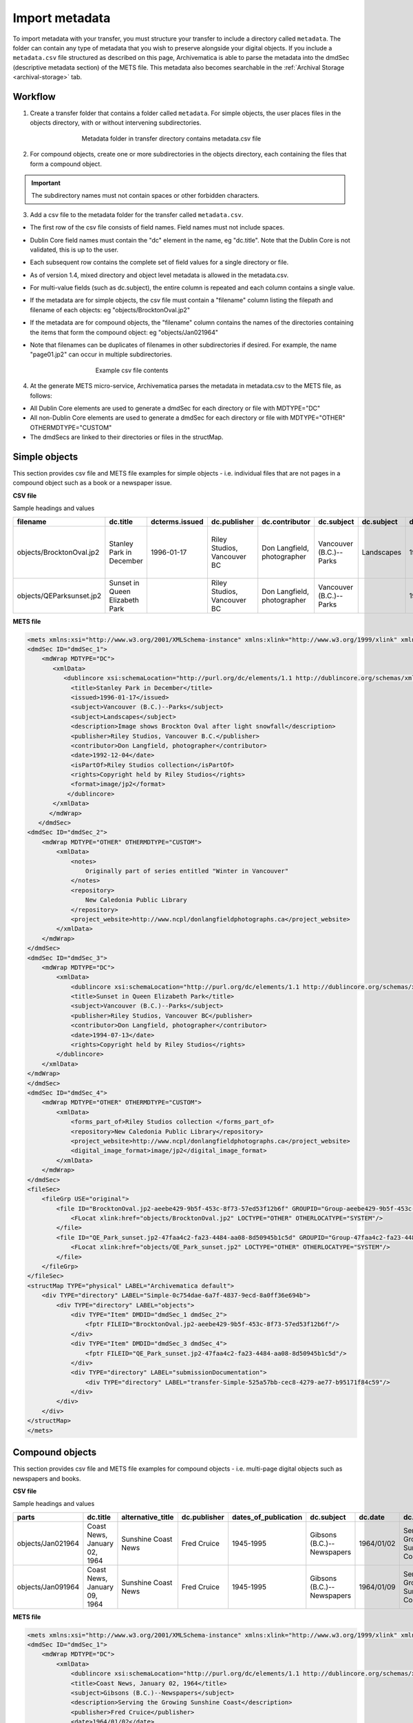 .. _import-metadata:

===============
Import metadata
===============

To import metadata with your transfer, you must structure your transfer to
include a directory called ``metadata``. The folder can contain any type of
metadata that you wish to preserve alongside your digital objects. If you
include a ``metadata.csv`` file structured as described on this page,
Archivematica is able to parse the metadata into the dmdSec (descriptive
metadata section) of the METS file. This metadata also becomes searchable
in the :ref:`Archival Storage <archival-storage>` tab.

.. seealso::

   :ref:`Create a transfer with submission documentation <create-submission>`


Workflow
--------

1. Create a transfer folder that contains a folder called ``metadata``. For
   simple objects, the user places files in the objects directory, with or
   without intervening subdirectories.

.. figure:: images/MdfolderMDimport-10.*
   :align: center
   :figwidth: 60%
   :width: 100%
   :alt: Metadata folder in transfer directory contains metadata.csv file

   Metadata folder in transfer directory contains metadata.csv file

2. For compound objects, create one or more subdirectories in the
   objects directory, each containing the files that form a compound object.

.. important::

   The subdirectory names must not contain spaces or other forbidden characters.

3. Add a csv file to the metadata folder for the transfer called
   ``metadata.csv``.

* The first row of the csv file consists of field names. Field names must not
  include spaces.

* Dublin Core field names must contain the "dc" element in the name, eg
  "dc.title". Note that the Dublin Core is not validated, this is up to the
  user.

* Each subsequent row contains the complete set of field values for a single
  directory or file.

* As of version 1.4, mixed directory and object level metadata is allowed
  in the metadata.csv.

* For multi-value fields (such as dc.subject), the entire column is repeated
  and each column contains a single value.

* If the metadata are for simple objects, the csv file must contain a
  "filename" column listing the filepath and filename of each objects: eg
  "objects/BrocktonOval.jp2"

* If the metadata are for compound objects, the "filename" column contains the
  names of the directories containing the items that form the compound object:
  eg "objects/Jan021964"

* Note that filenames can be duplicates of filenames in other subdirectories
  if desired. For example, the name "page01.jp2" can occur in multiple
  subdirectories.


  .. figure:: images/CsvMDimport-10.*
     :align: center
     :figwidth: 60%
     :width: 100%
     :alt:  Example csv file contents

     Example csv file contents

4. At the generate METS micro-service, Archivematica parses the metadata in
   metadata.csv to the METS file, as follows:

* All Dublin Core elements are used to generate a dmdSec for each directory or
  file with MDTYPE="DC"

* All non-Dublin Core elements are used to generate a dmdSec for each
  directory or file with MDTYPE="OTHER" OTHERMDTYPE="CUSTOM"

* The dmdSecs are linked to their directories or files in the structMap.


Simple objects
--------------

This section provides csv file and METS file examples for simple objects -
i.e. individual files that are not pages in a compound object such as a book
or a newspaper issue.

**CSV file**

Sample headings and values

========================  ========================= ==============  ==============  =========================== ======================= ==========  ========== ========================= ================================== ======================== ============================ =============================== ========================================== =========
filename                  dc.title                  dcterms.issued  dc.publisher    dc.contributor              dc.subject              dc.subject  dc.date    dc.description            notes                              dcterms.isPartOf         repository                   dc.rights                       project_website                            dc.format
========================  ========================= ==============  ==============  =========================== ======================= ==========  ========== ========================= ================================== ======================== ============================ =============================== ========================================== =========
objects/BrocktonOval.jp2  Stanley Park in December  1996-01-17      Riley Studios,  Don Langfield, photographer Vancouver (B.C.)--Parks Landscapes  1992/12/04 Image shows Brockton Oval Originally part of series entitled Riley Studios collection New Caledonia Public Library Copyright held by Riley Studios http://www.ncpl/donlangfieldphotographs.ca image/jp2
                                                                    Vancouver BC                                                                               after light snowfall      "Winter in Vancouver"
objects/QEParksunset.jp2  Sunset in Queen Elizabeth                 Riley Studios,  Don Langfield, photographer Vancouver (B.C.)--Parks             1994/07/13                                                              Riley Studios collection New Caledonia Public Library Copyright held by Riley Studios http://www.ncpl/donlangfieldphotographs.ca image/jp2
                          Park                                      Vancouver BC
========================  ========================= ==============  ==============  =========================== ======================= ==========  ========== ========================= ================================== ======================== ============================ =============================== ========================================== =========

**METS file**

.. code:: bash

   <mets xmlns:xsi="http://www.w3.org/2001/XMLSchema-instance" xmlns:xlink="http://www.w3.org/1999/xlink" xmlns="http://www.loc.gov/METS/" xsi:schemaLocation="http://www.loc.gov/METS/ http://www.loc.gov/standards/mets/version18/mets.xsd">
   <dmdSec ID="dmdSec_1">
       <mdWrap MDTYPE="DC">
          <xmlData>
             <dublincore xsi:schemaLocation="http://purl.org/dc/elements/1.1 http://dublincore.org/schemas/xmls/qdc/dc.xsd http://purl.org/dc/terms/ http://dublincore.org/schemas/xmls/qdc/2008/2/11/dcterms.xsd">
               <title>Stanley Park in December</title>
               <issued>1996-01-17</issued>
               <subject>Vancouver (B.C.)--Parks</subject>
               <subject>Landscapes</subject>
               <description>Image shows Brockton Oval after light snowfall</description>
               <publisher>Riley Studios, Vancouver B.C.</publisher>
               <contributor>Don Langfield, photographer</contributor>
               <date>1992-12-04</date>
               <isPartOf>Riley Studios collection</isPartOf>
               <rights>Copyright held by Riley Studios</rights>
               <format>image/jp2</format>
              </dublincore>
          </xmlData>
         </mdWrap>
      </dmdSec>
   <dmdSec ID="dmdSec_2">
       <mdWrap MDTYPE="OTHER" OTHERMDTYPE="CUSTOM">
           <xmlData>
               <notes>
                   Originally part of series entitled "Winter in Vancouver"
               </notes>
               <repository>
                   New Caledonia Public Library
               </repository>
               <project_website>http://www.ncpl/donlangfieldphotographs.ca</project_website>
           </xmlData>
       </mdWrap>
   </dmdSec>
   <dmdSec ID="dmdSec_3">
       <mdWrap MDTYPE="DC">
           <xmlData>
               <dublincore xsi:schemaLocation="http://purl.org/dc/elements/1.1 http://dublincore.org/schemas/xmls/qdc/dc.xsd http://purl.org/dc/terms/ http://dublincore.org/schemas/xmls/qdc/2008/2/11/dcterms.xsd">
               <title>Sunset in Queen Elizabeth Park</title>
               <subject>Vancouver (B.C.)--Parks</subject>
               <publisher>Riley Studios, Vancouver BC</publisher>
               <contributor>Don Langfield, photographer</contributor>
               <date>1994-07-13</date>
               <rights>Copyright held by Riley Studios</rights>
           </dublincore>
       </xmlData>
   </mdWrap>
   </dmdSec>
   <dmdSec ID="dmdSec_4">
       <mdWrap MDTYPE="OTHER" OTHERMDTYPE="CUSTOM">
           <xmlData>
               <forms_part_of>Riley Studios collection </forms_part_of>
               <repository>New Caledonia Public Library</repository>
               <project_website>http://www.ncpl/donlangfieldphotographs.ca</project_website>
               <digital_image_format>image/jp2</digital_image_format>
           </xmlData>
       </mdWrap>
   </dmdSec>
   <fileSec>
       <fileGrp USE="original">
           <file ID="BrocktonOval.jp2-aeebe429-9b5f-453c-8f73-57ed53f12b6f" GROUPID="Group-aeebe429-9b5f-453c-8f73-57ed53f12b6f" ADMID="amdSec_1">
               <FLocat xlink:href="objects/BrocktonOval.jp2" LOCTYPE="OTHER" OTHERLOCATYPE="SYSTEM"/>
           </file>
           <file ID="QE_Park_sunset.jp2-47faa4c2-fa23-4484-aa08-8d50945b1c5d" GROUPID="Group-47faa4c2-fa23-4484-aa08-8d50945b1c5d" ADMID="amdSec_2">
               <FLocat xlink:href="objects/QE_Park_sunset.jp2" LOCTYPE="OTHER" OTHERLOCATYPE="SYSTEM"/>
           </file>
       </fileGrp>
   </fileSec>
   <structMap TYPE="physical" LABEL="Archivematica default">
       <div TYPE="directory" LABEL="Simple-0c754dae-6a7f-4837-9ecd-8a0ff36e694b">
           <div TYPE="directory" LABEL="objects">
               <div TYPE="Item" DMDID="dmdSec_1 dmdSec_2">
                   <fptr FILEID="BrocktonOval.jp2-aeebe429-9b5f-453c-8f73-57ed53f12b6f"/>
               </div>
               <div TYPE="Item" DMDID="dmdSec_3 dmdSec_4">
                   <fptr FILEID="QE_Park_sunset.jp2-47faa4c2-fa23-4484-aa08-8d50945b1c5d"/>
               </div>
               <div TYPE="directory" LABEL="submissionDocumentation">
                   <div TYPE="directory" LABEL="transfer-Simple-525a57bb-cec8-4279-ae77-b95171f84c59"/>
               </div>
           </div>
       </div>
   </structMap>
   </mets>


Compound objects
----------------

This section provides csv file and METS file examples for compound objects -
i.e. multi-page digital objects such as newspapers and books.

**CSV file**

Sample headings and values

=================  ============================ ===================  ============ ==================== ==========================  ==========  ==================================  =========   ===========  =================================================  ==================================  ==========================================  ===================
parts              dc.title                     alternative_title    dc.publisher dates_of_publication dc.subject                  dc.date     dc.description                      frequency   dc.language  forms_part_of                                      repository                          project_website                             digital_file_format
=================  ============================ ===================  ============ ==================== ==========================  ==========  ==================================  =========   ===========  =================================================  ==================================  ==========================================  ===================
objects/Jan021964  Coast News, January 02, 1964 Sunshine Coast News  Fred Cruice  1945-1995            Gibsons (B.C.)--Newspapers  1964/01/02  Serving the Growing Sunshine Coast  Weekly      English      British Columbia Historical Newspapers collection  Sunshine Coast Museum and Archives  http://historicalnewspapers.library.ubc.ca  image/jp2
objects/Jan091964  Coast News, January 09, 1964 Sunshine Coast News  Fred Cruice  1945-1995            Gibsons (B.C.)--Newspapers  1964/01/09  Serving the Growing Sunshine Coast  Weekly      English      British Columbia Historical Newspapers collection  Sunshine Coast Museum and Archives  http://historicalnewspapers.library.ubc.ca  image/jp2
=================  ============================ ===================  ============ ==================== ==========================  ==========  ==================================  =========   ===========  =================================================  ==================================  ==========================================  ===================


**METS file**

.. code:: bash

   <mets xmlns:xsi="http://www.w3.org/2001/XMLSchema-instance" xmlns:xlink="http://www.w3.org/1999/xlink" xmlns="http://www.loc.gov/METS/" xsi:schemaLocation="http://www.loc.gov/METS/ http://www.loc.gov/standards/mets/version18/mets.xsd">
   <dmdSec ID="dmdSec_1">
       <mdWrap MDTYPE="DC">
           <xmlData>
               <dublincore xsi:schemaLocation="http://purl.org/dc/elements/1.1 http://dublincore.org/schemas/xmls/qdc/dc.xsd http://purl.org/dc/terms/ http://dublincore.org/schemas/xmls/qdc/2008/2/11/dcterms.xsd">
               <title>Coast News, January 02, 1964</title>
               <subject>Gibsons (B.C.)--Newspapers</subject>
               <description>Serving the Growing Sunshine Coast</description>
               <publisher>Fred Cruice</publisher>
               <date>1964/01/02</date>
               <language>English</language>
           </dublincore>
       </xmlData>
   </mdWrap>
   </dmdSec>
   <dmdSec ID="dmdSec_2">
       <mdWrap MDTYPE="OTHER" OTHERMDTYPE="CUSTOM">
           <xmlData>
               <alternative_title>Sunshine Coast News</alternative_title>
               <dates_of_publication>1945-1995</dates_of_publication>
               <frequency>Weekly</frequency>
               <forms_part_of>British Columbia Historical Newspapers Collection</forms_part_of>
               <repository>
                   Sunshine Coast Museum and Archives
               </repository>
               <project_website>http://historicalnewspapers.library.ubc.ca</project_website>
               <digital_image_format>image/jp2</digital_image_format>
           </xmlData>
       </mdWrap>
   </dmdSec>
   <dmdSec ID="dmdSec_3">
       <mdWrap MDTYPE="DC">
           <xmlData>
               <dublincore xsi:schemaLocation="http://purl.org/dc/elements/1.1 http://dublincore.org/schemas/xmls/qdc/dc.xsd http://purl.org/dc/terms/ http://dublincore.org/schemas/xmls/qdc/2008/2/11/dcterms.xsd">
               <title>Coast News, January 09, 1964</title>
               <subject>Gibsons (B.C.)--Newspapers</subject>
               <description>Serving the Growing Sunshine Coast</description>
               <publisher>Fred Cruice</publisher>
               <date>1964/01/09</date>
               <language>English</language>
           </dublincore>
       </xmlData>
   </mdWrap>
   </dmdSec>
   <dmdSec ID="dmdSec_4">
       <mdWrap MDTYPE="OTHER" OTHERMDTYPE="CUSTOM">
           <xmlData>
               <alternative_title>Sunshine Coast News</alternative_title>
               <dates_of_publication>1945-1995</dates_of_publication>
               <frequency>Weekly</frequency>
               <forms_part_of>British Columbia Historical Newspapers Collection</forms_part_of>
               <repository>Sunshine Coast Museum and Archives</repository>
               <project_website>http://historicalnewspapers.library.ubc.ca</project_website>
               <digital_image_format>image/jp2</digital_image_format>
           </xmlData>
       </mdWrap>
   </dmdSec>
   <fileSec>
       <fileGrp USE="original">
           <file ID="page01.jp2-31e3ee5c-ff7a-4fb9-818d-e325345a5766" GROUPID="Group-31e3ee5c-ff7a-4fb9-818d-e325345a5766" ADMID="amdSec_1">
               <FLocat xlink:href="objects/Jan021964/page01.jp2" LOCTYPE="OTHER" OTHERLOCTYPE="SYSTEM"/>
           </file>
           <file ID="page02.jp2-626bc937-5a6e-4a32-adf4-7db7ab5a3e66" GROUPID="Group-626bc937-5a6e-4a32-adf4-7db7ab5a3e66" ADMID="amdSec_2">
               <FLocat xlink:href="objects/Jan021964/page02.jp2" LOCTYPE="OTHER" OTHERLOCTYPE="SYSTEM"/>
           </file>
           <file ID="page01.jp2-38e939e0-74fe-4ace-81ff-da4b89fa3481" GROUPID="Group-38e939e0-74fe-4ace-81ff-da4b89fa3481" ADMID="amdSec_3">
               <FLocat xlink:href="objects/Jan091964/page01.jp2" LOCTYPE="OTHER" OTHERLOCTYPE="SYSTEM"/>
           </file>
           <file ID="page02.jp2-f42aaa1b-3816-45ed-9419-193474462481" GROUPID="Group-f42aaa1b-3816-45ed-9419-193474462481" ADMID="amdSec_4">
               <FLocat xlink:href="objects/Jan091964/page02.jp2" LOCTYPE="OTHER" OTHERLOCTYPE="SYSTEM"/>
           </file>
       </fileGrp>
   </fileSec>
   <structMap TYPE="physical" LABEL="Archivematica default">
       <div TYPE="directory" LABEL="Compound-6ef65864-d8ce-46df-b6e7-cd7d75498110">
           <div TYPE="directory" LABEL="objects">
               <div TYPE="directory" LABEL="Jan021964" DMDID="dmdSec_1 dmdSec_2">
                   <div TYPE="item">
                       <fptr FILEID="page01.jp2-31e3ee5c-ff7a-4fb9-818d-e325345a5766"/>
                   </div>
                   <div TYPE="item">
                       <fptr FILEID="page02.jp2-626bc937-5a6e-4a32-adf4-7db7ab5a3e66"/>
                   </div>
               </div>
               <div TYPE="directory" LABEL="Jan091964" DMDID="dmdSec_3 dmdSec_4">
                   <div TYPE="item">
                       <fptr FILEID="page01.jp2-38e939e0-74fe-4ace-81ff-da4b89fa3481"/>
                   </div>
                   <div TYPE="item">
                       <fptr FILEID="page02.jp2-f42aaa1b-3816-45ed-9419-193474462481"/>
                   </div>
               </div>
               <div TYPE="directory" LABEL="submissionDocumentation">
                   <div TYPE="directory" LABEL="transfer-Compound-03e22333-4ce3-415f-adbf-9d392931bfb6"/>
               </div>
           </div>
       </div>
   </structMap>
   </mets>


:ref:`Back to the top <import-metadata>`
